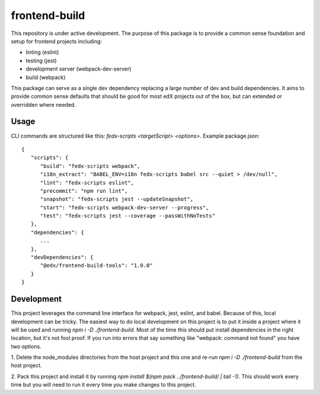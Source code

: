 frontend-build
==============

|Build Status| |Codecov| |license|

This repository is under active development. The purpose of this package is to provide a common sense foundation and setup for frontend projects including:

- linting (eslint)
- testing (jest)
- development server (webpack-dev-server)
- build (webpack)

This package can serve as a single dev dependency replacing a large number of dev and build dependencies. It aims to provide common sense defaults that should be good for most edX projects out of the box, but can extended or overridden where needed.

Usage
-----

CLI commands are structured like this: `fedx-scripts <targetScript> <options>`. Example package.json::

  {
     "scripts": {
        "build": "fedx-scripts webpack",
        "i18n_extract": "BABEL_ENV=i18n fedx-scripts babel src --quiet > /dev/null",
        "lint": "fedx-scripts eslint",
        "precommit": "npm run lint",
        "snapshot": "fedx-scripts jest --updateSnapshot",
        "start": "fedx-scripts webpack-dev-server --progress",
        "test": "fedx-scripts jest --coverage --passWithNoTests"
     },
     "dependencies": {
        ...
     },
     "devDependencies": {
        "@edx/frontend-build-tools": "1.0.0"
     }
  }

Development
-----------

This project leverages the command line interface for webpack, jest, eslint, and babel.
Because of this, local development can be tricky. The easiest way to do local 
development on this project is to put it inside a project where it will be used and 
running `npm i -D ./frontend-build`. Most of the time this should put install
dependencies in the right location, but it's not fool proof. If you run into errors that
say something like "webpack: command not found" you have two options. 

1. Delete the node_modules directories from the host project and this one and re-run 
`npm i -D ./frontend-build` from the host project.

2. Pack this project and install it by running 
`npm install $(npm pack ../frontend-build/ | tail -1)`. This should work every time but
you will need to run it every time you make changes to this project.


.. |Build Status| image:: https://api.travis-ci.org/edx/frontend-base.svg?branch=master
   :target: https://travis-ci.org/edx/frontend-base
.. |Codecov| image:: https://img.shields.io/codecov/c/github/edx/frontend-base
   :target: https://codecov.io/gh/edx/frontend-base
.. |license| image:: https://img.shields.io/npm/l/@edx/frontend-base.svg
   :target: https://github.com/edx/frontend-base/blob/master/LICENSE
